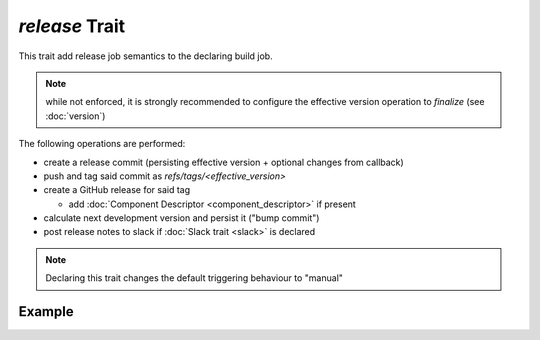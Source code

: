`release` Trait
===============

.. trait::
    :name: release


This trait add release job semantics to the declaring build job.

.. note::

  while not enforced, it is strongly recommended to configure the effective version operation
  to `finalize` (see :doc:`version`)


The following operations are performed:

* create a release commit (persisting effective version + optional changes from callback)
* push and tag said commit as `refs/tags/<effective_version>`
* create a GitHub release for said tag

  * add :doc:`Component Descriptor <component_descriptor>` if present

* calculate next development version and persist it ("bump commit")
* post release notes to slack if :doc:`Slack trait <slack>` is declared

.. note::

  Declaring this trait changes the default triggering behaviour to "manual"


Example
-------

.. code-block::a yaml

  traits:
    version:
      preprocess: 'finalize' # recommended
    release:
      nextversion: 'bump_minor'
